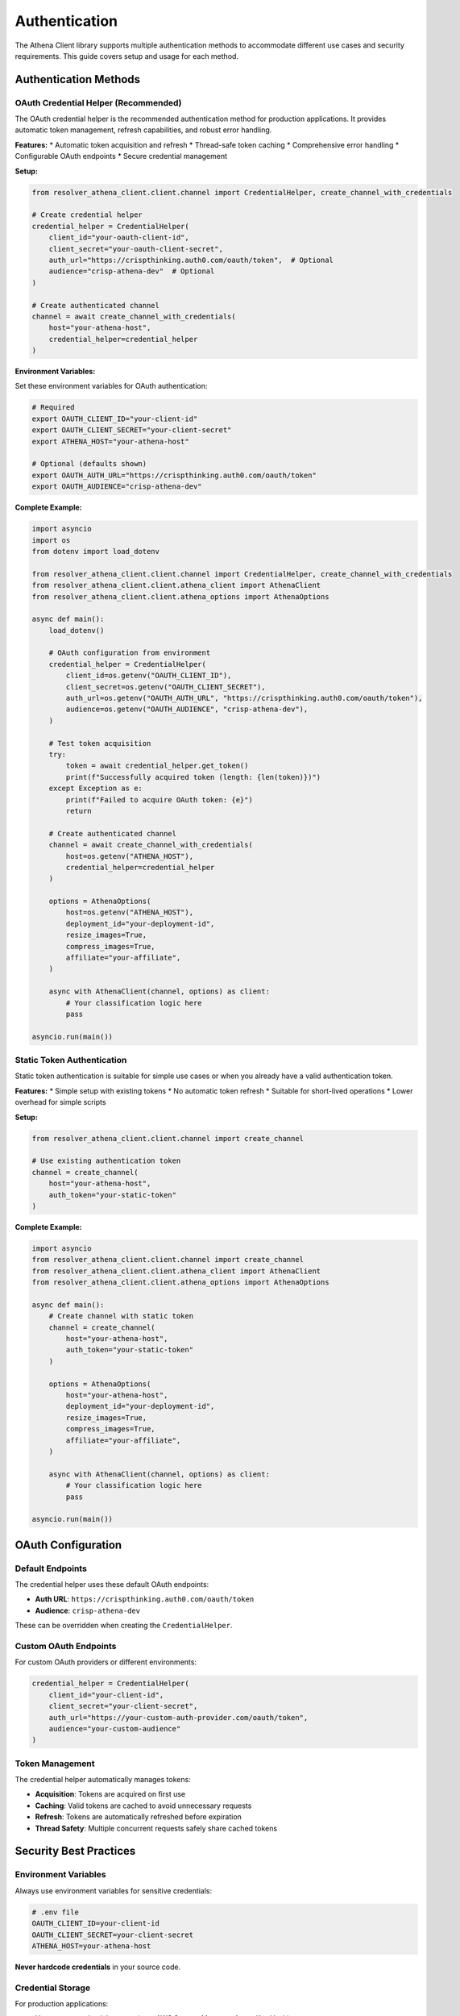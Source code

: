 Authentication
==============

The Athena Client library supports multiple authentication methods to accommodate different use cases and security requirements. This guide covers setup and usage for each method.

Authentication Methods
----------------------

OAuth Credential Helper (Recommended)
~~~~~~~~~~~~~~~~~~~~~~~~~~~~~~~~~~~~~~

The OAuth credential helper is the recommended authentication method for production applications. It provides automatic token management, refresh capabilities, and robust error handling.

**Features:**
* Automatic token acquisition and refresh
* Thread-safe token caching
* Comprehensive error handling
* Configurable OAuth endpoints
* Secure credential management

**Setup:**

.. code-block:: python

    from resolver_athena_client.client.channel import CredentialHelper, create_channel_with_credentials

    # Create credential helper
    credential_helper = CredentialHelper(
        client_id="your-oauth-client-id",
        client_secret="your-oauth-client-secret",
        auth_url="https://crispthinking.auth0.com/oauth/token",  # Optional
        audience="crisp-athena-dev"  # Optional
    )

    # Create authenticated channel
    channel = await create_channel_with_credentials(
        host="your-athena-host",
        credential_helper=credential_helper
    )

**Environment Variables:**

Set these environment variables for OAuth authentication:

.. code-block:: bash

    # Required
    export OAUTH_CLIENT_ID="your-client-id"
    export OAUTH_CLIENT_SECRET="your-client-secret"
    export ATHENA_HOST="your-athena-host"

    # Optional (defaults shown)
    export OAUTH_AUTH_URL="https://crispthinking.auth0.com/oauth/token"
    export OAUTH_AUDIENCE="crisp-athena-dev"

**Complete Example:**

.. code-block:: python

    import asyncio
    import os
    from dotenv import load_dotenv

    from resolver_athena_client.client.channel import CredentialHelper, create_channel_with_credentials
    from resolver_athena_client.client.athena_client import AthenaClient
    from resolver_athena_client.client.athena_options import AthenaOptions

    async def main():
        load_dotenv()

        # OAuth configuration from environment
        credential_helper = CredentialHelper(
            client_id=os.getenv("OAUTH_CLIENT_ID"),
            client_secret=os.getenv("OAUTH_CLIENT_SECRET"),
            auth_url=os.getenv("OAUTH_AUTH_URL", "https://crispthinking.auth0.com/oauth/token"),
            audience=os.getenv("OAUTH_AUDIENCE", "crisp-athena-dev"),
        )

        # Test token acquisition
        try:
            token = await credential_helper.get_token()
            print(f"Successfully acquired token (length: {len(token)})")
        except Exception as e:
            print(f"Failed to acquire OAuth token: {e}")
            return

        # Create authenticated channel
        channel = await create_channel_with_credentials(
            host=os.getenv("ATHENA_HOST"),
            credential_helper=credential_helper
        )

        options = AthenaOptions(
            host=os.getenv("ATHENA_HOST"),
            deployment_id="your-deployment-id",
            resize_images=True,
            compress_images=True,
            affiliate="your-affiliate",
        )

        async with AthenaClient(channel, options) as client:
            # Your classification logic here
            pass

    asyncio.run(main())

Static Token Authentication
~~~~~~~~~~~~~~~~~~~~~~~~~~~

Static token authentication is suitable for simple use cases or when you already have a valid authentication token.

**Features:**
* Simple setup with existing tokens
* No automatic token refresh
* Suitable for short-lived operations
* Lower overhead for simple scripts

**Setup:**

.. code-block:: python

    from resolver_athena_client.client.channel import create_channel

    # Use existing authentication token
    channel = create_channel(
        host="your-athena-host",
        auth_token="your-static-token"
    )

**Complete Example:**

.. code-block:: python

    import asyncio
    from resolver_athena_client.client.channel import create_channel
    from resolver_athena_client.client.athena_client import AthenaClient
    from resolver_athena_client.client.athena_options import AthenaOptions

    async def main():
        # Create channel with static token
        channel = create_channel(
            host="your-athena-host",
            auth_token="your-static-token"
        )

        options = AthenaOptions(
            host="your-athena-host",
            deployment_id="your-deployment-id",
            resize_images=True,
            compress_images=True,
            affiliate="your-affiliate",
        )

        async with AthenaClient(channel, options) as client:
            # Your classification logic here
            pass

    asyncio.run(main())

OAuth Configuration
-------------------

Default Endpoints
~~~~~~~~~~~~~~~~~

The credential helper uses these default OAuth endpoints:

* **Auth URL**: ``https://crispthinking.auth0.com/oauth/token``
* **Audience**: ``crisp-athena-dev``

These can be overridden when creating the ``CredentialHelper``.

Custom OAuth Endpoints
~~~~~~~~~~~~~~~~~~~~~~

For custom OAuth providers or different environments:

.. code-block:: python

    credential_helper = CredentialHelper(
        client_id="your-client-id",
        client_secret="your-client-secret",
        auth_url="https://your-custom-auth-provider.com/oauth/token",
        audience="your-custom-audience"
    )

Token Management
~~~~~~~~~~~~~~~~

The credential helper automatically manages tokens:

* **Acquisition**: Tokens are acquired on first use
* **Caching**: Valid tokens are cached to avoid unnecessary requests
* **Refresh**: Tokens are automatically refreshed before expiration
* **Thread Safety**: Multiple concurrent requests safely share cached tokens

Security Best Practices
------------------------

Environment Variables
~~~~~~~~~~~~~~~~~~~~~

Always use environment variables for sensitive credentials:

.. code-block:: bash

    # .env file
    OAUTH_CLIENT_ID=your-client-id
    OAUTH_CLIENT_SECRET=your-client-secret
    ATHENA_HOST=your-athena-host

**Never hardcode credentials** in your source code.

Credential Storage
~~~~~~~~~~~~~~~~~~

For production applications:

* Use secure credential storage (e.g., AWS Secrets Manager, Azure Key Vault)
* Rotate credentials regularly
* Use least-privilege access policies
* Monitor credential usage

Development vs Production
~~~~~~~~~~~~~~~~~~~~~~~~~

**Development:**

.. code-block:: python

    # Development configuration
    credential_helper = CredentialHelper(
        client_id=os.getenv("DEV_OAUTH_CLIENT_ID"),
        client_secret=os.getenv("DEV_OAUTH_CLIENT_SECRET"),
        auth_url="https://dev-auth.example.com/oauth/token",
        audience="dev-athena"
    )

**Production:**

.. code-block:: python

    # Production configuration with secure credential retrieval
    credential_helper = CredentialHelper(
        client_id=get_secret("PROD_OAUTH_CLIENT_ID"),
        client_secret=get_secret("PROD_OAUTH_CLIENT_SECRET"),
        auth_url="https://auth.example.com/oauth/token",
        audience="prod-athena"
    )

Error Handling
--------------

OAuth Errors
~~~~~~~~~~~~

Handle OAuth-specific errors gracefully:

.. code-block:: python

    from resolver_athena_client.client.exceptions import AuthenticationError

    try:
        token = await credential_helper.get_token()
    except AuthenticationError as e:
        logger.error(f"OAuth authentication failed: {e}")
        # Handle authentication failure
    except Exception as e:
        logger.error(f"Unexpected error during authentication: {e}")
        # Handle other errors

Connection Errors
~~~~~~~~~~~~~~~~~

Handle connection-related authentication issues:

.. code-block:: python

    try:
        channel = await create_channel_with_credentials(host, credential_helper)
    except ConnectionError as e:
        logger.error(f"Failed to connect to Athena service: {e}")
        # Handle connection failure
    except AuthenticationError as e:
        logger.error(f"Authentication failed: {e}")
        # Handle authentication failure

Token Refresh Errors
~~~~~~~~~~~~~~~~~~~~~

The credential helper automatically handles token refresh, but you can monitor for issues:

.. code-block:: python

    import logging

    # Enable debug logging to see token refresh activity
    logging.getLogger("athena_client.client.channel").setLevel(logging.DEBUG)

    async with AthenaClient(channel, options) as client:
        # Long-running operations will automatically refresh tokens as needed
        pass

Troubleshooting
---------------

Common Authentication Issues
~~~~~~~~~~~~~~~~~~~~~~~~~~~~

**"Invalid client credentials"**:
   * Verify ``OAUTH_CLIENT_ID`` and ``OAUTH_CLIENT_SECRET`` are correct
   * Check that credentials haven't been revoked
   * Ensure you're using the correct auth URL

**"Invalid audience"**:
   * Verify the audience parameter matches your OAuth configuration
   * Check with your OAuth provider for the correct audience value

**"Token expired"**:
   * The credential helper should automatically refresh tokens
   * If this persists, check your OAuth provider's token lifetime settings

**Connection timeouts**:
   * Verify the ``ATHENA_HOST`` is correct and accessible
   * Check network connectivity
   * Ensure the service is running and accepting connections

Debugging Authentication
~~~~~~~~~~~~~~~~~~~~~~~~

Enable debug logging to troubleshoot authentication issues:

.. code-block:: python

    import logging

    # Enable debug logging for authentication
    logging.basicConfig(level=logging.DEBUG)
    logger = logging.getLogger("athena_client.client.channel")
    logger.setLevel(logging.DEBUG)

    # Your authentication code here

Testing Authentication
~~~~~~~~~~~~~~~~~~~~~~

Test your authentication setup:

.. code-block:: python

    async def test_authentication():
        """Test OAuth authentication without full client setup."""
        try:
            credential_helper = CredentialHelper(
                client_id=os.getenv("OAUTH_CLIENT_ID"),
                client_secret=os.getenv("OAUTH_CLIENT_SECRET"),
            )

            token = await credential_helper.get_token()
            print(f"✓ Authentication successful (token length: {len(token)})")
            return True

        except Exception as e:
            print(f"✗ Authentication failed: {e}")
            return False

    # Run the test
    success = await test_authentication()

Migration Guide
---------------

From Static Tokens to OAuth
~~~~~~~~~~~~~~~~~~~~~~~~~~~~

If you're currently using static token authentication and want to migrate to OAuth:

1. **Obtain OAuth credentials** from your OAuth provider
2. **Update your environment variables**:

   .. code-block:: bash

       # Remove static token
       # ATHENA_TOKEN=your-static-token

       # Add OAuth credentials
       OAUTH_CLIENT_ID=your-client-id
       OAUTH_CLIENT_SECRET=your-client-secret

3. **Update your code**:

   .. code-block:: python

       # Old static token approach
       # channel = create_channel(host=host, auth_token=token)

       # New OAuth approach
       credential_helper = CredentialHelper(
           client_id=os.getenv("OAUTH_CLIENT_ID"),
           client_secret=os.getenv("OAUTH_CLIENT_SECRET"),
       )
       channel = await create_channel_with_credentials(host, credential_helper)

From Manual Token Management
~~~~~~~~~~~~~~~~~~~~~~~~~~~~

If you were manually managing OAuth tokens:

1. **Remove manual token logic**
2. **Use the credential helper** for automatic management
3. **Remove token refresh code** - it's handled automatically

Best Practices Summary
----------------------

1. **Use OAuth credential helper** for production applications
2. **Store credentials securely** using environment variables or secret management
3. **Never hardcode credentials** in source code
4. **Handle authentication errors** gracefully
5. **Monitor authentication** for security and operational issues
6. **Use different credentials** for development and production
7. **Test authentication** setup before deploying
8. **Enable debug logging** when troubleshooting

For more information, see:

* :doc:`examples` for complete authentication examples
* :doc:`api/client` for detailed API documentation
* :doc:`installation` for setup instructions
